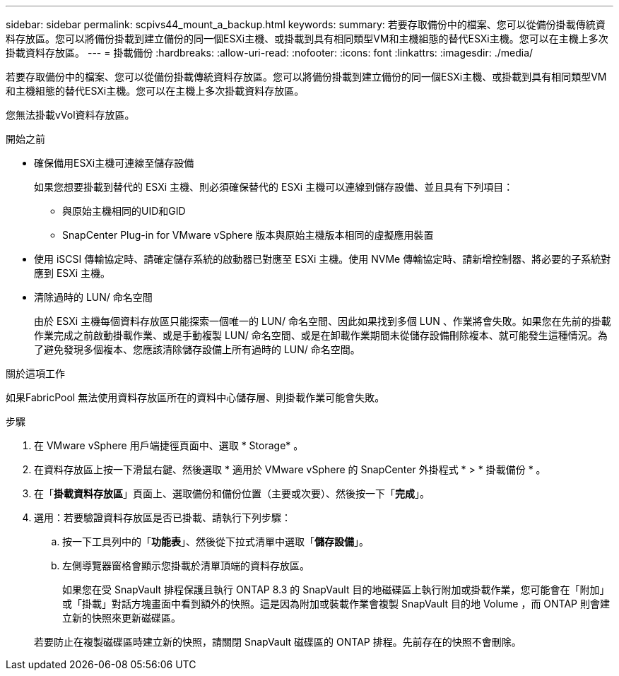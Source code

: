 ---
sidebar: sidebar 
permalink: scpivs44_mount_a_backup.html 
keywords:  
summary: 若要存取備份中的檔案、您可以從備份掛載傳統資料存放區。您可以將備份掛載到建立備份的同一個ESXi主機、或掛載到具有相同類型VM和主機組態的替代ESXi主機。您可以在主機上多次掛載資料存放區。 
---
= 掛載備份
:hardbreaks:
:allow-uri-read: 
:nofooter: 
:icons: font
:linkattrs: 
:imagesdir: ./media/


[role="lead"]
若要存取備份中的檔案、您可以從備份掛載傳統資料存放區。您可以將備份掛載到建立備份的同一個ESXi主機、或掛載到具有相同類型VM和主機組態的替代ESXi主機。您可以在主機上多次掛載資料存放區。

您無法掛載vVol資料存放區。

.開始之前
* 確保備用ESXi主機可連線至儲存設備
+
如果您想要掛載到替代的 ESXi 主機、則必須確保替代的 ESXi 主機可以連線到儲存設備、並且具有下列項目：

+
** 與原始主機相同的UID和GID
** SnapCenter Plug-in for VMware vSphere 版本與原始主機版本相同的虛擬應用裝置


* 使用 iSCSI 傳輸協定時、請確定儲存系統的啟動器已對應至 ESXi 主機。使用 NVMe 傳輸協定時、請新增控制器、將必要的子系統對應到 ESXi 主機。
* 清除過時的 LUN/ 命名空間
+
由於 ESXi 主機每個資料存放區只能探索一個唯一的 LUN/ 命名空間、因此如果找到多個 LUN 、作業將會失敗。如果您在先前的掛載作業完成之前啟動掛載作業、或是手動複製 LUN/ 命名空間、或是在卸載作業期間未從儲存設備刪除複本、就可能發生這種情況。為了避免發現多個複本、您應該清除儲存設備上所有過時的 LUN/ 命名空間。



.關於這項工作
如果FabricPool 無法使用資料存放區所在的資料中心儲存層、則掛載作業可能會失敗。

.步驟
. 在 VMware vSphere 用戶端捷徑頁面中、選取 * Storage* 。
. 在資料存放區上按一下滑鼠右鍵、然後選取 * 適用於 VMware vSphere 的 SnapCenter 外掛程式 * > * 掛載備份 * 。
. 在「*掛載資料存放區*」頁面上、選取備份和備份位置（主要或次要）、然後按一下「*完成*」。
. 選用：若要驗證資料存放區是否已掛載、請執行下列步驟：
+
.. 按一下工具列中的「*功能表*」、然後從下拉式清單中選取「*儲存設備*」。
.. 左側導覽器窗格會顯示您掛載於清單頂端的資料存放區。
+
如果您在受 SnapVault 排程保護且執行 ONTAP 8.3 的 SnapVault 目的地磁碟區上執行附加或掛載作業，您可能會在「附加」或「掛載」對話方塊畫面中看到額外的快照。這是因為附加或裝載作業會複製 SnapVault 目的地 Volume ，而 ONTAP 則會建立新的快照來更新磁碟區。

+
若要防止在複製磁碟區時建立新的快照，請關閉 SnapVault 磁碟區的 ONTAP 排程。先前存在的快照不會刪除。




